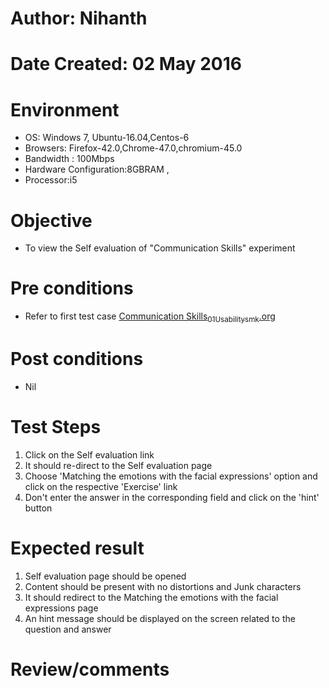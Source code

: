 * Author: Nihanth
* Date Created: 02 May 2016
* Environment
  - OS: Windows 7, Ubuntu-16.04,Centos-6
  - Browsers: Firefox-42.0,Chrome-47.0,chromium-45.0
  - Bandwidth : 100Mbps
  - Hardware Configuration:8GBRAM , 
  - Processor:i5

* Objective
  - To view the Self evaluation of "Communication Skills" experiment

* Pre conditions
  - Refer to first test case [[https://github.com/Virtual-Labs/virtual-english-iitg/blob/master/test-cases/integration_test-cases/Communication Skills/Communication Skills_01_Usability_smk.org][Communication Skills_01_Usability_smk.org]]

* Post conditions
  - Nil
* Test Steps
  1. Click on the Self evaluation link 
  2. It should re-direct to the Self evaluation page
  3. Choose 'Matching the emotions with the facial expressions' option and click on the respective 'Exercise' link
  4. Don't enter the answer in the corresponding field and click on the 'hint' button

* Expected result
  1. Self evaluation page should be opened
  2. Content should be present with no distortions and Junk characters
  3. It should redirect to the Matching the emotions with the facial expressions page 
  4. An hint message should be displayed on the screen related to the question and answer

* Review/comments


